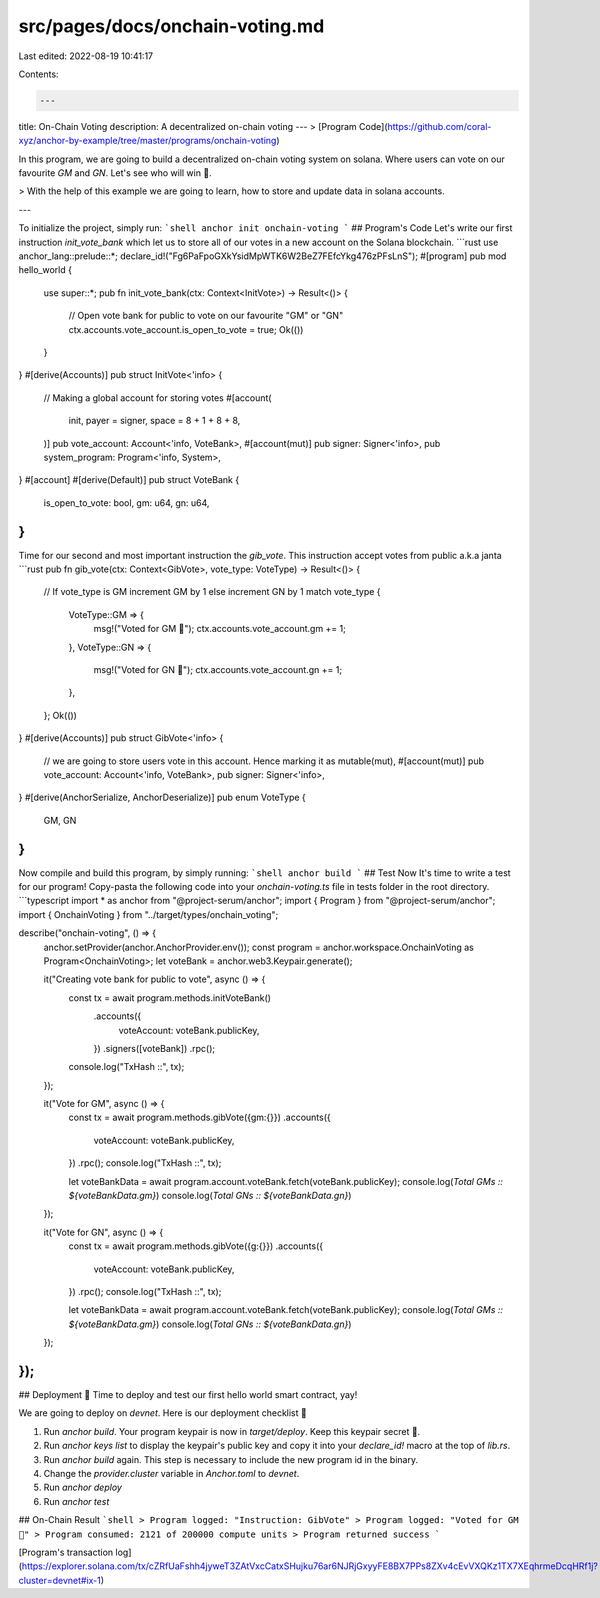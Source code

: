 src/pages/docs/onchain-voting.md
================================

Last edited: 2022-08-19 10:41:17

Contents:

.. code-block:: md

    ---
title: On-Chain Voting
description: A decentralized on-chain voting 
---
> [Program Code](https://github.com/coral-xyz/anchor-by-example/tree/master/programs/onchain-voting)

In this program, we are going to build a decentralized on-chain voting system on solana. Where users can vote on our favourite `GM` and `GN`. Let's see who will win 🚀.

> With the help of this example we are going to learn, how to store and update data in solana accounts.

---

To initialize the project, simply run:
```shell
anchor init onchain-voting
```
## Program's Code
Let's write our first instruction `init_vote_bank` which let us to store all of our votes in a new account on the Solana blockchain.
```rust
use anchor_lang::prelude::*;
declare_id!("Fg6PaFpoGXkYsidMpWTK6W2BeZ7FEfcYkg476zPFsLnS");
#[program]
pub mod hello_world {
    use super::*;
    pub fn init_vote_bank(ctx: Context<InitVote>) -> Result<()> {
        // Open vote bank for public to vote on our favourite "GM" or "GN"
        ctx.accounts.vote_account.is_open_to_vote = true;
        Ok(())
    }
}
#[derive(Accounts)]
pub struct InitVote<'info> {
    // Making a global account for storing votes
    #[account(
        init, 
        payer = signer, 
        space = 8 + 1 + 8 + 8, 
    )] 
    pub vote_account: Account<'info, VoteBank>,
    #[account(mut)]
    pub signer: Signer<'info>,
    pub system_program: Program<'info, System>,
}
#[account]
#[derive(Default)]
pub struct VoteBank {
    is_open_to_vote: bool,
    gm: u64, 
    gn: u64,
}
```

Time for our second and most important instruction the `gib_vote`. This instruction accept votes from public a.k.a janta
```rust
pub fn gib_vote(ctx: Context<GibVote>, vote_type: VoteType) -> Result<()> {
    // If vote_type is GM increment GM by 1 else increment GN by 1
    match vote_type {
        VoteType::GM => {
            msg!("Voted for GM 🤝");
            ctx.accounts.vote_account.gm += 1; 
        },
        VoteType::GN => {
            msg!("Voted for GN 🤞");
            ctx.accounts.vote_account.gn += 1; 
        },
    };
    Ok(())
}
#[derive(Accounts)]
pub struct GibVote<'info> {
    // we are going to store users vote in this account. Hence marking it as mutable(mut), 
    #[account(mut)] 
    pub vote_account: Account<'info, VoteBank>,
    pub signer: Signer<'info>,
}
#[derive(AnchorSerialize, AnchorDeserialize)]
pub enum VoteType {
    GM,
    GN
}
```

Now compile and build this program, by simply running:
```shell
anchor build
```
## Test
Now It's time to write a test for our program! Copy-pasta the following code into your `onchain-voting.ts` file in tests folder in the root directory.
```typescript
import * as anchor from "@project-serum/anchor";
import { Program } from "@project-serum/anchor";
import { OnchainVoting } from "../target/types/onchain_voting";

describe("onchain-voting", () => {
  anchor.setProvider(anchor.AnchorProvider.env());
  const program = anchor.workspace.OnchainVoting as Program<OnchainVoting>;
  let voteBank = anchor.web3.Keypair.generate();

  it("Creating vote bank for public to vote", async () => {
    const tx = await program.methods.initVoteBank()
      .accounts({
        voteAccount: voteBank.publicKey,
      })
      .signers([voteBank])
      .rpc();
    console.log("TxHash ::", tx);
  });

  it("Vote for GM", async () => { 
    const tx = await program.methods.gibVote({gm:{}})
    .accounts({
      voteAccount: voteBank.publicKey,
    })
    .rpc();
    console.log("TxHash ::", tx);

    let voteBankData = await program.account.voteBank.fetch(voteBank.publicKey);
    console.log(`Total GMs :: ${voteBankData.gm}`)
    console.log(`Total GNs :: ${voteBankData.gn}`)
  });

  it("Vote for GN", async () => { 
    const tx = await program.methods.gibVote({g:{}})
    .accounts({
      voteAccount: voteBank.publicKey,
    })
    .rpc();
    console.log("TxHash ::", tx);

    let voteBankData = await program.account.voteBank.fetch(voteBank.publicKey);
    console.log(`Total GMs :: ${voteBankData.gm}`)
    console.log(`Total GNs :: ${voteBankData.gn}`)
  });
});
```

## Deployment 🎉
Time to deploy and test our first hello world smart contract, yay! 

We are going to deploy on `devnet`. Here is our deployment checklist 🚀

1. Run `anchor build`. Your program keypair is now in `target/deploy`. Keep this keypair secret 🤫.
2. Run `anchor keys list` to display the keypair's public key and copy it into your `declare_id!` macro at the top of `lib.rs`.
3. Run `anchor build` again. This step is necessary to include the new program id in the binary.
4. Change the `provider.cluster` variable in `Anchor.toml` to `devnet`.
5. Run `anchor deploy`
6. Run `anchor test`

## On-Chain Result
```shell
> Program logged: "Instruction: GibVote"
> Program logged: "Voted for GM 🤝"
> Program consumed: 2121 of 200000 compute units
> Program returned success
```

[Program's transaction log](https://explorer.solana.com/tx/cZRfUaFshh4jyweT3ZAtVxcCatxSHujku76ar6NJRjGxyyFE8BX7PPs8ZXv4cEvVXQKz1TX7XEqhrmeDcqHRf1j?cluster=devnet#ix-1)

